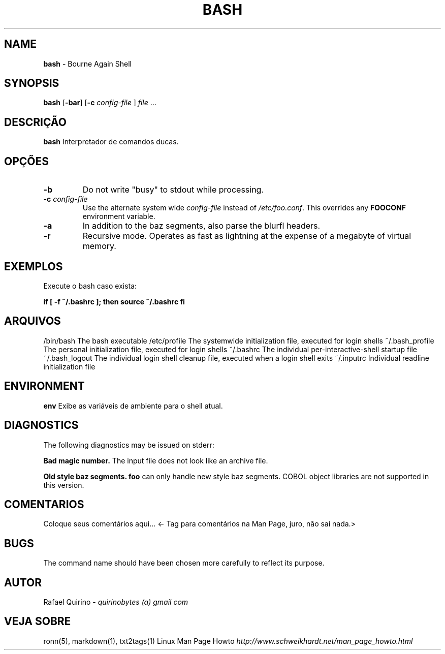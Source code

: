 .\" generated with Ronn/v0.7.3
.\" http://github.com/rtomayko/ronn/tree/0.7.3
.
.TH "BASH" "1" "March 2017" "" ""
.
.SH "NAME"
\fBbash\fR \- Bourne Again Shell
.
.SH "SYNOPSIS"
\fBbash\fR [\fB\-bar\fR] [\fB\-c\fR \fIconfig\-file\fR ] \fIfile\fR \.\.\.
.
.SH "DESCRIÇÃO"
\fBbash\fR Interpretador de comandos ducas\.
.
.SH "OPÇÕES"
.
.TP
\fB\-b\fR
Do not write "busy" to stdout while processing\.
.
.TP
\fB\-c\fR \fIconfig\-file\fR
Use the alternate system wide \fIconfig\-file\fR instead of \fI/etc/foo\.conf\fR\. This overrides any \fBFOOCONF\fR environment variable\.
.
.TP
\fB\-a\fR
In addition to the baz segments, also parse the blurfl headers\.
.
.TP
\fB\-r\fR
Recursive mode\. Operates as fast as lightning at the expense of a megabyte of virtual memory\.
.
.SH "EXEMPLOS"
.
.TP
Execute o bash caso exista:

.
.P
\fBif [ \-f ~/\.bashrc ]; then source ~/\.bashrc fi\fR
.
.SH "ARQUIVOS"
/bin/bash The bash executable /etc/profile The systemwide initialization file, executed for login shells ~/\.bash_profile The personal initialization file, executed for login shells ~/\.bashrc The individual per\-interactive\-shell startup file ~/\.bash_logout The individual login shell cleanup file, executed when a login shell exits ~/\.inputrc Individual readline initialization file
.
.SH "ENVIRONMENT"
\fBenv\fR Exibe as variáveis de ambiente para o shell atual\.
.
.SH "DIAGNOSTICS"
The following diagnostics may be issued on stderr:
.
.P
\fBBad magic number\.\fR The input file does not look like an archive file\.
.
.P
\fBOld style baz segments\.\fR \fBfoo\fR can only handle new style baz segments\. COBOL object libraries are not supported in this version\.
.
.SH "COMENTARIOS"
Coloque seus comentários aqui\.\.\. <\- Tag para comentários na Man Page, juro, não sai nada\.>
.
.SH "BUGS"
The command name should have been chosen more carefully to reflect its purpose\.
.
.SH "AUTOR"
Rafael Quirino \- \fIquirinobytes (a) gmail com\fR
.
.SH "VEJA SOBRE"
ronn(5), markdown(1), txt2tags(1) Linux Man Page Howto \fIhttp://www\.schweikhardt\.net/man_page_howto\.html\fR
